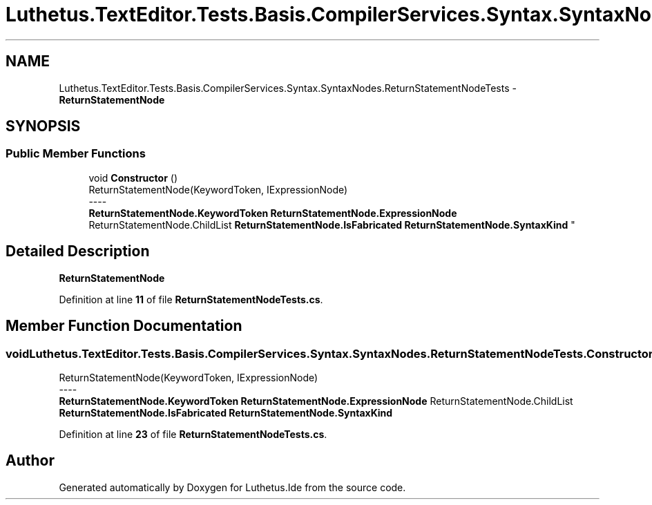 .TH "Luthetus.TextEditor.Tests.Basis.CompilerServices.Syntax.SyntaxNodes.ReturnStatementNodeTests" 3 "Version 1.0.0" "Luthetus.Ide" \" -*- nroff -*-
.ad l
.nh
.SH NAME
Luthetus.TextEditor.Tests.Basis.CompilerServices.Syntax.SyntaxNodes.ReturnStatementNodeTests \- \fBReturnStatementNode\fP  

.SH SYNOPSIS
.br
.PP
.SS "Public Member Functions"

.in +1c
.ti -1c
.RI "void \fBConstructor\fP ()"
.br
.RI "ReturnStatementNode(KeywordToken, IExpressionNode) 
.br
----
.br
 \fBReturnStatementNode\&.KeywordToken\fP \fBReturnStatementNode\&.ExpressionNode\fP ReturnStatementNode\&.ChildList \fBReturnStatementNode\&.IsFabricated\fP \fBReturnStatementNode\&.SyntaxKind\fP "
.in -1c
.SH "Detailed Description"
.PP 
\fBReturnStatementNode\fP 
.PP
Definition at line \fB11\fP of file \fBReturnStatementNodeTests\&.cs\fP\&.
.SH "Member Function Documentation"
.PP 
.SS "void Luthetus\&.TextEditor\&.Tests\&.Basis\&.CompilerServices\&.Syntax\&.SyntaxNodes\&.ReturnStatementNodeTests\&.Constructor ()"

.PP
ReturnStatementNode(KeywordToken, IExpressionNode) 
.br
----
.br
 \fBReturnStatementNode\&.KeywordToken\fP \fBReturnStatementNode\&.ExpressionNode\fP ReturnStatementNode\&.ChildList \fBReturnStatementNode\&.IsFabricated\fP \fBReturnStatementNode\&.SyntaxKind\fP 
.PP
Definition at line \fB23\fP of file \fBReturnStatementNodeTests\&.cs\fP\&.

.SH "Author"
.PP 
Generated automatically by Doxygen for Luthetus\&.Ide from the source code\&.
